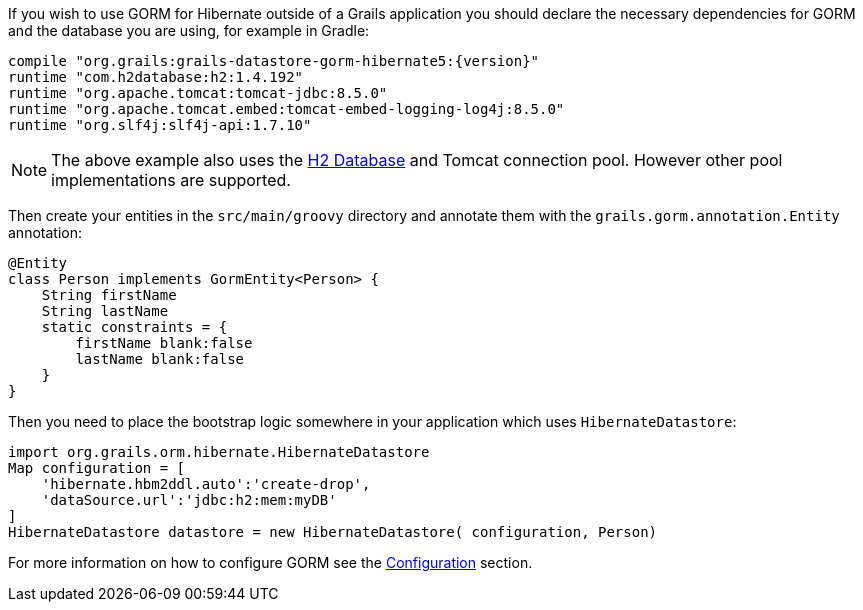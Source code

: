 If you wish to use GORM for Hibernate outside of a Grails application you should declare the necessary dependencies for GORM and the database you are using, for example in Gradle:

[source,groovy,subs="attributes"]
----
compile "org.grails:grails-datastore-gorm-hibernate5:{version}"
runtime "com.h2database:h2:1.4.192"
runtime "org.apache.tomcat:tomcat-jdbc:8.5.0"
runtime "org.apache.tomcat.embed:tomcat-embed-logging-log4j:8.5.0"
runtime "org.slf4j:slf4j-api:1.7.10"
----

NOTE: The above example also uses the http://www.h2database.com[H2 Database] and Tomcat connection pool. However other pool implementations are supported.

Then create your entities in the `src/main/groovy` directory and annotate them with the `grails.gorm.annotation.Entity` annotation:

[source,groovy]
----
@Entity
class Person implements GormEntity<Person> {
    String firstName
    String lastName
    static constraints = {
        firstName blank:false
        lastName blank:false
    }
}
----

Then you need to place the bootstrap logic somewhere in your application which uses `HibernateDatastore`:

[source,groovy]
----
import org.grails.orm.hibernate.HibernateDatastore
Map configuration = [
    'hibernate.hbm2ddl.auto':'create-drop',
    'dataSource.url':'jdbc:h2:mem:myDB'
]
HibernateDatastore datastore = new HibernateDatastore( configuration, Person)
----

For more information on how to configure GORM see the <<configuration, Configuration>> section.

